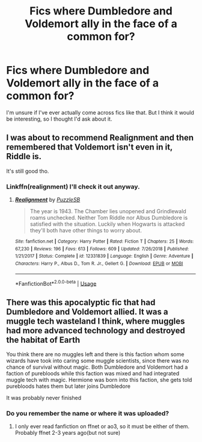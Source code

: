 #+TITLE: Fics where Dumbledore and Voldemort ally in the face of a common for?

* Fics where Dumbledore and Voldemort ally in the face of a common for?
:PROPERTIES:
:Author: Uhhhmaybe2018
:Score: 6
:DateUnix: 1582489291.0
:DateShort: 2020-Feb-23
:END:
I'm unsure if I've ever actually come across fics like that. But I think it would be interesting, so I thought I'd ask about it.


** I was about to recommend Realignment and then remembered that Voldemort isn't even in it, Riddle is.

It's still good tho.
:PROPERTIES:
:Author: BionicleKid
:Score: 6
:DateUnix: 1582500896.0
:DateShort: 2020-Feb-24
:END:

*** Linkffn(realignment) I'll check it out anyway.
:PROPERTIES:
:Author: Uhhhmaybe2018
:Score: 2
:DateUnix: 1582501764.0
:DateShort: 2020-Feb-24
:END:

**** [[https://www.fanfiction.net/s/12331839/1/][*/Realignment/*]] by [[https://www.fanfiction.net/u/5057319/PuzzleSB][/PuzzleSB/]]

#+begin_quote
  The year is 1943. The Chamber lies unopened and Grindlewald roams unchecked. Neither Tom Riddle nor Albus Dumbledore is satisfied with the situation. Luckily when Hogwarts is attacked they'll both have other things to worry about.
#+end_quote

^{/Site/:} ^{fanfiction.net} ^{*|*} ^{/Category/:} ^{Harry} ^{Potter} ^{*|*} ^{/Rated/:} ^{Fiction} ^{T} ^{*|*} ^{/Chapters/:} ^{25} ^{*|*} ^{/Words/:} ^{67,230} ^{*|*} ^{/Reviews/:} ^{196} ^{*|*} ^{/Favs/:} ^{613} ^{*|*} ^{/Follows/:} ^{609} ^{*|*} ^{/Updated/:} ^{7/26/2018} ^{*|*} ^{/Published/:} ^{1/21/2017} ^{*|*} ^{/Status/:} ^{Complete} ^{*|*} ^{/id/:} ^{12331839} ^{*|*} ^{/Language/:} ^{English} ^{*|*} ^{/Genre/:} ^{Adventure} ^{*|*} ^{/Characters/:} ^{Harry} ^{P.,} ^{Albus} ^{D.,} ^{Tom} ^{R.} ^{Jr.,} ^{Gellert} ^{G.} ^{*|*} ^{/Download/:} ^{[[http://www.ff2ebook.com/old/ffn-bot/index.php?id=12331839&source=ff&filetype=epub][EPUB]]} ^{or} ^{[[http://www.ff2ebook.com/old/ffn-bot/index.php?id=12331839&source=ff&filetype=mobi][MOBI]]}

--------------

*FanfictionBot*^{2.0.0-beta} | [[https://github.com/tusing/reddit-ffn-bot/wiki/Usage][Usage]]
:PROPERTIES:
:Author: FanfictionBot
:Score: 1
:DateUnix: 1582501814.0
:DateShort: 2020-Feb-24
:END:


** There was this apocalyptic fic that had Dumbledore and Voldemort allied. It was a muggle tech wasteland I think, where muggles had more advanced technology and destroyed the habitat of Earth

You think there are no muggles left and there is this faction whom some wizards have took into caring some muggle scientists, since there was no chance of survival without magic. Both Dumbledore and Voldemort had a faction of purebloods while this faction was mixed and had integrated muggle tech with magic. Hermione was born into this faction, she gets told purebloods hates them but later joins Dumbledore

It was probably never finished
:PROPERTIES:
:Author: gluesandsticks
:Score: 3
:DateUnix: 1582508061.0
:DateShort: 2020-Feb-24
:END:

*** Do you remember the name or where it was uploaded?
:PROPERTIES:
:Author: Uhhhmaybe2018
:Score: 1
:DateUnix: 1582567673.0
:DateShort: 2020-Feb-24
:END:

**** I only ever read fanfiction on ffnet or ao3, so it must be either of them. Probably ffnet 2-3 years ago(but not sure)
:PROPERTIES:
:Author: gluesandsticks
:Score: 1
:DateUnix: 1582659133.0
:DateShort: 2020-Feb-25
:END:
